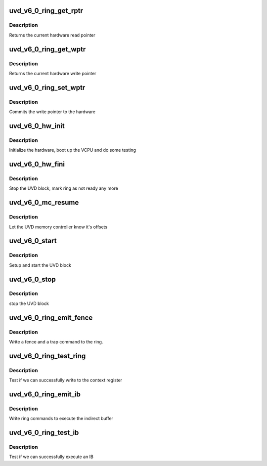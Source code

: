 .. -*- coding: utf-8; mode: rst -*-
.. src-file: drivers/gpu/drm/amd/amdgpu/uvd_v6_0.c

.. _`uvd_v6_0_ring_get_rptr`:

uvd_v6_0_ring_get_rptr
======================

.. c:function:: uint32_t uvd_v6_0_ring_get_rptr(struct amdgpu_ring *ring)

    get read pointer

    :param struct amdgpu_ring \*ring:
        amdgpu_ring pointer

.. _`uvd_v6_0_ring_get_rptr.description`:

Description
-----------

Returns the current hardware read pointer

.. _`uvd_v6_0_ring_get_wptr`:

uvd_v6_0_ring_get_wptr
======================

.. c:function:: uint32_t uvd_v6_0_ring_get_wptr(struct amdgpu_ring *ring)

    get write pointer

    :param struct amdgpu_ring \*ring:
        amdgpu_ring pointer

.. _`uvd_v6_0_ring_get_wptr.description`:

Description
-----------

Returns the current hardware write pointer

.. _`uvd_v6_0_ring_set_wptr`:

uvd_v6_0_ring_set_wptr
======================

.. c:function:: void uvd_v6_0_ring_set_wptr(struct amdgpu_ring *ring)

    set write pointer

    :param struct amdgpu_ring \*ring:
        amdgpu_ring pointer

.. _`uvd_v6_0_ring_set_wptr.description`:

Description
-----------

Commits the write pointer to the hardware

.. _`uvd_v6_0_hw_init`:

uvd_v6_0_hw_init
================

.. c:function:: int uvd_v6_0_hw_init(void *handle)

    start and test UVD block

    :param void \*handle:
        *undescribed*

.. _`uvd_v6_0_hw_init.description`:

Description
-----------

Initialize the hardware, boot up the VCPU and do some testing

.. _`uvd_v6_0_hw_fini`:

uvd_v6_0_hw_fini
================

.. c:function:: int uvd_v6_0_hw_fini(void *handle)

    stop the hardware block

    :param void \*handle:
        *undescribed*

.. _`uvd_v6_0_hw_fini.description`:

Description
-----------

Stop the UVD block, mark ring as not ready any more

.. _`uvd_v6_0_mc_resume`:

uvd_v6_0_mc_resume
==================

.. c:function:: void uvd_v6_0_mc_resume(struct amdgpu_device *adev)

    memory controller programming

    :param struct amdgpu_device \*adev:
        amdgpu_device pointer

.. _`uvd_v6_0_mc_resume.description`:

Description
-----------

Let the UVD memory controller know it's offsets

.. _`uvd_v6_0_start`:

uvd_v6_0_start
==============

.. c:function:: int uvd_v6_0_start(struct amdgpu_device *adev)

    start UVD block

    :param struct amdgpu_device \*adev:
        amdgpu_device pointer

.. _`uvd_v6_0_start.description`:

Description
-----------

Setup and start the UVD block

.. _`uvd_v6_0_stop`:

uvd_v6_0_stop
=============

.. c:function:: void uvd_v6_0_stop(struct amdgpu_device *adev)

    stop UVD block

    :param struct amdgpu_device \*adev:
        amdgpu_device pointer

.. _`uvd_v6_0_stop.description`:

Description
-----------

stop the UVD block

.. _`uvd_v6_0_ring_emit_fence`:

uvd_v6_0_ring_emit_fence
========================

.. c:function:: void uvd_v6_0_ring_emit_fence(struct amdgpu_ring *ring, u64 addr, u64 seq, unsigned flags)

    emit an fence & trap command

    :param struct amdgpu_ring \*ring:
        amdgpu_ring pointer

    :param u64 addr:
        *undescribed*

    :param u64 seq:
        *undescribed*

    :param unsigned flags:
        *undescribed*

.. _`uvd_v6_0_ring_emit_fence.description`:

Description
-----------

Write a fence and a trap command to the ring.

.. _`uvd_v6_0_ring_test_ring`:

uvd_v6_0_ring_test_ring
=======================

.. c:function:: int uvd_v6_0_ring_test_ring(struct amdgpu_ring *ring)

    register write test

    :param struct amdgpu_ring \*ring:
        amdgpu_ring pointer

.. _`uvd_v6_0_ring_test_ring.description`:

Description
-----------

Test if we can successfully write to the context register

.. _`uvd_v6_0_ring_emit_ib`:

uvd_v6_0_ring_emit_ib
=====================

.. c:function:: void uvd_v6_0_ring_emit_ib(struct amdgpu_ring *ring, struct amdgpu_ib *ib, unsigned vm_id, bool ctx_switch)

    execute indirect buffer

    :param struct amdgpu_ring \*ring:
        amdgpu_ring pointer

    :param struct amdgpu_ib \*ib:
        indirect buffer to execute

    :param unsigned vm_id:
        *undescribed*

    :param bool ctx_switch:
        *undescribed*

.. _`uvd_v6_0_ring_emit_ib.description`:

Description
-----------

Write ring commands to execute the indirect buffer

.. _`uvd_v6_0_ring_test_ib`:

uvd_v6_0_ring_test_ib
=====================

.. c:function:: int uvd_v6_0_ring_test_ib(struct amdgpu_ring *ring)

    test ib execution

    :param struct amdgpu_ring \*ring:
        amdgpu_ring pointer

.. _`uvd_v6_0_ring_test_ib.description`:

Description
-----------

Test if we can successfully execute an IB

.. This file was automatic generated / don't edit.

